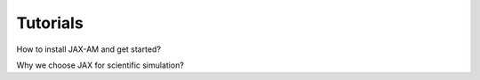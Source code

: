 Tutorials
=========

How to install JAX-AM and get started?

..  youtube:: a-6ZkbGVNhE
   :align: center


Why we choose JAX for scientific simulation?

..  youtube:: SFKEQs_Hu2c
   :align: center



